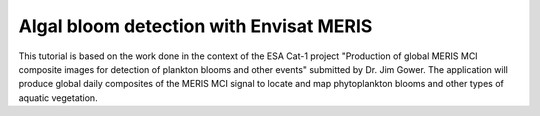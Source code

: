 Algal bloom detection with Envisat MERIS
========================================

This tutorial is based on the work done in the context of the ESA Cat-1 project "Production of global MERIS MCI composite images for detection of plankton blooms and other events" submitted by Dr. Jim Gower.
The application will produce global daily composites of the MERIS MCI signal to locate and map phytoplankton blooms and other types of aquatic vegetation. 
